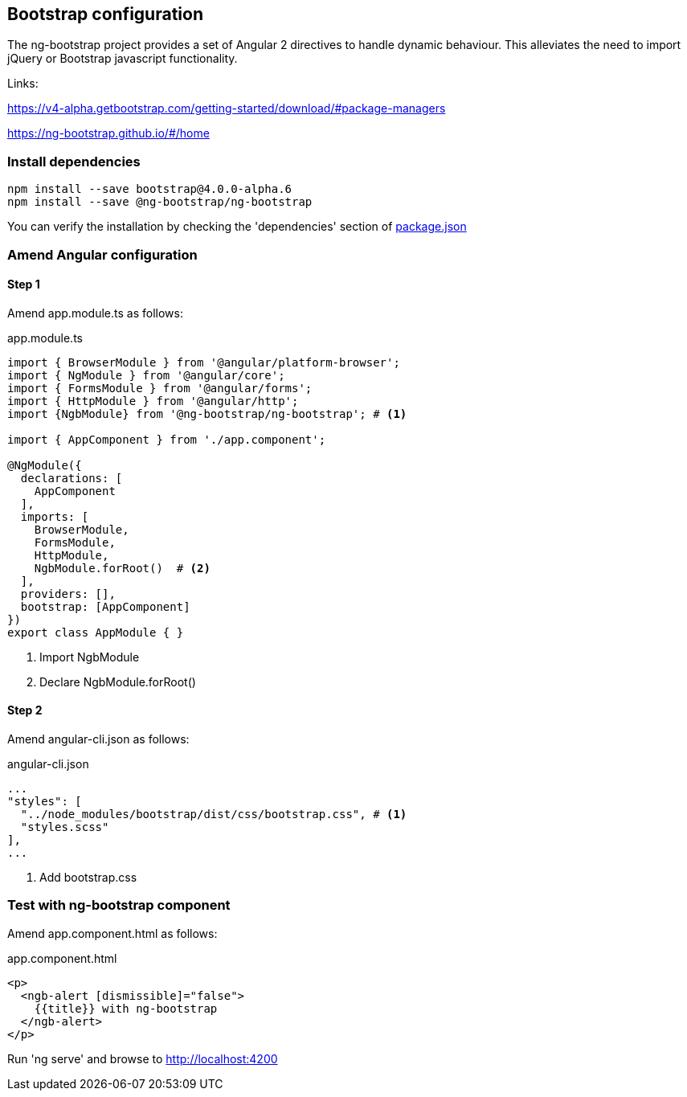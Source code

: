 == Bootstrap configuration

The ng-bootstrap project provides a set of Angular 2 directives to handle dynamic behaviour.
This alleviates the need to import jQuery or Bootstrap javascript functionality.

Links:

https://v4-alpha.getbootstrap.com/getting-started/download/#package-managers

https://ng-bootstrap.github.io/#/home

=== Install dependencies

[source,bash]
----
npm install --save bootstrap@4.0.0-alpha.6
npm install --save @ng-bootstrap/ng-bootstrap
----

You can verify the installation by checking the 'dependencies' section of link:../package.json[package.json]

=== Amend Angular configuration

==== Step 1

Amend app.module.ts as follows:

.app.module.ts
[source,typescript,indent=0]
----
import { BrowserModule } from '@angular/platform-browser';
import { NgModule } from '@angular/core';
import { FormsModule } from '@angular/forms';
import { HttpModule } from '@angular/http';
import {NgbModule} from '@ng-bootstrap/ng-bootstrap'; # <1>

import { AppComponent } from './app.component';

@NgModule({
  declarations: [
    AppComponent
  ],
  imports: [
    BrowserModule,
    FormsModule,
    HttpModule,
    NgbModule.forRoot()  # <2>
  ],
  providers: [],
  bootstrap: [AppComponent]
})
export class AppModule { }
----
<1> Import NgbModule
<2> Declare NgbModule.forRoot()

==== Step 2
Amend angular-cli.json as follows:

.angular-cli.json
[source,json,indent=0]
----
...
"styles": [
  "../node_modules/bootstrap/dist/css/bootstrap.css", # <1>
  "styles.scss"
],
...
----
<1> Add bootstrap.css

=== Test with ng-bootstrap component

Amend app.component.html as follows:

.app.component.html
[source,html]
----
<p>
  <ngb-alert [dismissible]="false">
    {{title}} with ng-bootstrap
  </ngb-alert>
</p>
----

Run 'ng serve' and browse to http://localhost:4200


